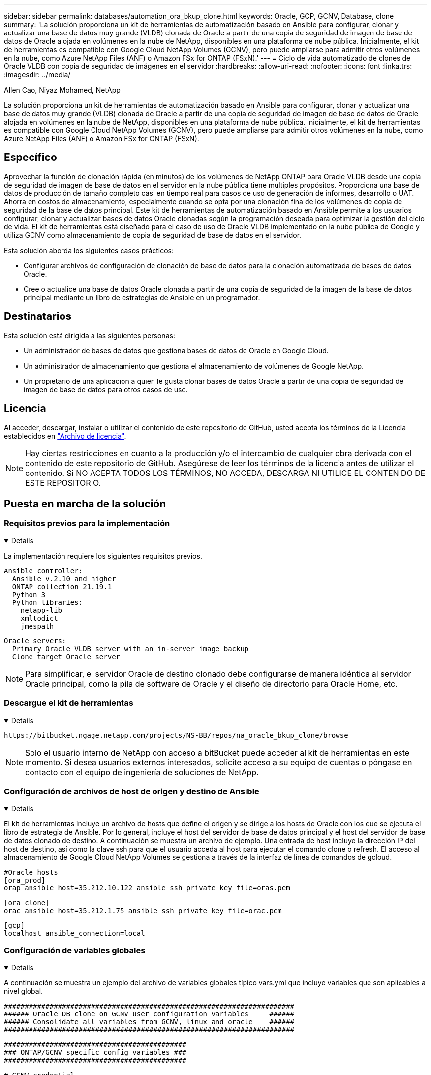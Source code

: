 ---
sidebar: sidebar 
permalink: databases/automation_ora_bkup_clone.html 
keywords: Oracle, GCP, GCNV, Database, clone 
summary: 'La solución proporciona un kit de herramientas de automatización basado en Ansible para configurar, clonar y actualizar una base de datos muy grande (VLDB) clonada de Oracle a partir de una copia de seguridad de imagen de base de datos de Oracle alojada en volúmenes en la nube de NetApp, disponibles en una plataforma de nube pública. Inicialmente, el kit de herramientas es compatible con Google Cloud NetApp Volumes (GCNV), pero puede ampliarse para admitir otros volúmenes en la nube, como Azure NetApp Files (ANF) o Amazon FSx for ONTAP (FSxN).' 
---
= Ciclo de vida automatizado de clones de Oracle VLDB con copia de seguridad de imágenes en el servidor
:hardbreaks:
:allow-uri-read: 
:nofooter: 
:icons: font
:linkattrs: 
:imagesdir: ../media/


Allen Cao, Niyaz Mohamed, NetApp

[role="lead"]
La solución proporciona un kit de herramientas de automatización basado en Ansible para configurar, clonar y actualizar una base de datos muy grande (VLDB) clonada de Oracle a partir de una copia de seguridad de imagen de base de datos de Oracle alojada en volúmenes en la nube de NetApp, disponibles en una plataforma de nube pública. Inicialmente, el kit de herramientas es compatible con Google Cloud NetApp Volumes (GCNV), pero puede ampliarse para admitir otros volúmenes en la nube, como Azure NetApp Files (ANF) o Amazon FSx for ONTAP (FSxN).



== Específico

Aprovechar la función de clonación rápida (en minutos) de los volúmenes de NetApp ONTAP para Oracle VLDB desde una copia de seguridad de imagen de base de datos en el servidor en la nube pública tiene múltiples propósitos. Proporciona una base de datos de producción de tamaño completo casi en tiempo real para casos de uso de generación de informes, desarrollo o UAT. Ahorra en costos de almacenamiento, especialmente cuando se opta por una clonación fina de los volúmenes de copia de seguridad de la base de datos principal. Este kit de herramientas de automatización basado en Ansible permite a los usuarios configurar, clonar y actualizar bases de datos Oracle clonadas según la programación deseada para optimizar la gestión del ciclo de vida. El kit de herramientas está diseñado para el caso de uso de Oracle VLDB implementado en la nube pública de Google y utiliza GCNV como almacenamiento de copia de seguridad de base de datos en el servidor.

Esta solución aborda los siguientes casos prácticos:

* Configurar archivos de configuración de clonación de base de datos para la clonación automatizada de bases de datos Oracle.
* Cree o actualice una base de datos Oracle clonada a partir de una copia de seguridad de la imagen de la base de datos principal mediante un libro de estrategias de Ansible en un programador.




== Destinatarios

Esta solución está dirigida a las siguientes personas:

* Un administrador de bases de datos que gestiona bases de datos de Oracle en Google Cloud.
* Un administrador de almacenamiento que gestiona el almacenamiento de volúmenes de Google NetApp.
* Un propietario de una aplicación a quien le gusta clonar bases de datos Oracle a partir de una copia de seguridad de imagen de base de datos para otros casos de uso.




== Licencia

Al acceder, descargar, instalar o utilizar el contenido de este repositorio de GitHub, usted acepta los términos de la Licencia establecidos en link:https://github.com/NetApp/na_ora_hadr_failover_resync/blob/master/LICENSE.TXT["Archivo de licencia"^].


NOTE: Hay ciertas restricciones en cuanto a la producción y/o el intercambio de cualquier obra derivada con el contenido de este repositorio de GitHub. Asegúrese de leer los términos de la licencia antes de utilizar el contenido. Si NO ACEPTA TODOS LOS TÉRMINOS, NO ACCEDA, DESCARGA NI UTILICE EL CONTENIDO DE ESTE REPOSITORIO.



== Puesta en marcha de la solución



=== Requisitos previos para la implementación

[%collapsible%open]
====
La implementación requiere los siguientes requisitos previos.

....
Ansible controller:
  Ansible v.2.10 and higher
  ONTAP collection 21.19.1
  Python 3
  Python libraries:
    netapp-lib
    xmltodict
    jmespath
....
....
Oracle servers:
  Primary Oracle VLDB server with an in-server image backup
  Clone target Oracle server
....

NOTE: Para simplificar, el servidor Oracle de destino clonado debe configurarse de manera idéntica al servidor Oracle principal, como la pila de software de Oracle y el diseño de directorio para Oracle Home, etc.

====


=== Descargue el kit de herramientas

[%collapsible%open]
====
[source, cli]
----
https://bitbucket.ngage.netapp.com/projects/NS-BB/repos/na_oracle_bkup_clone/browse
----

NOTE: Solo el usuario interno de NetApp con acceso a bitBucket puede acceder al kit de herramientas en este momento. Si desea usuarios externos interesados, solicite acceso a su equipo de cuentas o póngase en contacto con el equipo de ingeniería de soluciones de NetApp.

====


=== Configuración de archivos de host de origen y destino de Ansible

[%collapsible%open]
====
El kit de herramientas incluye un archivo de hosts que define el origen y se dirige a los hosts de Oracle con los que se ejecuta el libro de estrategia de Ansible. Por lo general, incluye el host del servidor de base de datos principal y el host del servidor de base de datos clonado de destino. A continuación se muestra un archivo de ejemplo. Una entrada de host incluye la dirección IP del host de destino, así como la clave ssh para que el usuario acceda al host para ejecutar el comando clone o refresh. El acceso al almacenamiento de Google Cloud NetApp Volumes se gestiona a través de la interfaz de línea de comandos de gcloud.

....
#Oracle hosts
[ora_prod]
orap ansible_host=35.212.10.122 ansible_ssh_private_key_file=oras.pem
....
....
[ora_clone]
orac ansible_host=35.212.1.75 ansible_ssh_private_key_file=orac.pem
....
....
[gcp]
localhost ansible_connection=local
....
====


=== Configuración de variables globales

[%collapsible%open]
====
A continuación se muestra un ejemplo del archivo de variables globales típico vars.yml que incluye variables que son aplicables a nivel global.

....
######################################################################
###### Oracle DB clone on GCNV user configuration variables     ######
###### Consolidate all variables from GCNV, linux and oracle    ######
######################################################################
....
....
############################################
### ONTAP/GCNV specific config variables ###
############################################
....
....
# GCNV credential
key_file: /home/admin/google-cloud-sdk/service_key.json
....
....
# Cloned DB volumes from the primary DB
project_id: cvs-pm-host-1p
location: us-east4
protocol: nfsv3
bkup_mnt: /nfsgcnv
ora_data: '{{ bkup_mnt }}/oracopy'
ora_logs: '{{ bkup_mnt }}/archlog'
data_vols:
  - "{{ groups.ora_prod[0] }}-bkup"
....
....
nfs_lifs:
  - 10.165.128.5
....
 nfs_client: 0.0.0.0/0
....
###########################################
### Linux env specific config variables ###
###########################################
....
....
####################################################
### DB env specific install and config variables ###
####################################################
....
....
# Primary DB configuration
oracle_user: oracle
oracle_base: /u01/app/oracle
oracle_sid: NTAP
oracle_home: '{{ oracle_base }}/product/19.0.0/{{ oracle_sid }}'
adump: '{{ oracle_base }}/admin/{{ oracle_sid }}/adump'
db_id: 1379265854
....
....
# Clond DB configuration
clone_sid: NTAPDEV
sys_pwd: "XXXXXXXX"
....

NOTE: Para una puesta en marcha de automatización más segura, se puede utilizar Ansible vault para cifrar información confidencial como la contraseña, el token de acceso o la clave, etc. La solución no cubre la implementación del almacén de Ansible, pero se documenta perfectamente en la documentación de Ansible. Consulte link:https://docs.ansible.com/ansible/latest/vault_guide/index.html["Protección de datos confidenciales con el vault de Ansible"^]para obtener más información.

====


=== Configuración de variables de host

[%collapsible%open]
====
Las variables de host se definen en el directorio HOST_vars denominado {{ HOST_NAME }}.yml que se aplica sólo al host en particular. Para esta solución, sólo se configura el archivo de parámetros de host de base de datos de clon de destino. Los parámetros de la base de datos principal de Oracle se configuran en el archivo de variables globales. A continuación se muestra un ejemplo del archivo de variables de host orac.yml de base de datos de clon de Oracle de destino que muestra la configuración típica.

 # User configurable Oracle clone host specific parameters
....
# Database SID - clone DB SID
oracle_base: /u01/app/oracle
oracle_user: oracle
clone_sid: NTAPDEV
oracle_home: '{{ oracle_base }}/product/19.0.0/{{ oracle_sid }}'
clone_adump: '{{ oracle_base }}/admin/{{ clone_sid }}/adump'
sga_size: 4096M
....
====


=== Configuración adicional del servidor de Oracle de destino de clonación

[%collapsible%open]
====
El servidor de Oracle de destino de clonación debe tener la misma pila de software de Oracle que el servidor de Oracle de origen instalado y con parches. Idealmente, la variable $ORACLE_HOME debería coincidir con la configuración del servidor Oracle de origen. Si la configuración de ORACLE_HOME de destino es diferente de la configuración principal del servidor Oracle, cree un enlace simbólico para solucionar las diferencias.

Si la base de datos principal está configurada con ASM, el grupo principal de archivos de datos puede pertenecer al grupo ASM y el mismo grupo ASM con el mismo ID de grupo debe agregarse al host clonado para evitar problemas de permisos.

====


=== Ejecución de PlayBook

[%collapsible%open]
====
Hay un total de dos libros de estrategia para ejecutar el ciclo de vida de los clones de la base de datos de Oracle. La clonación o actualización de LA BASE DE DATOS se pueden ejecutar bajo demanda o programarse como un trabajo crontab.

. Instale los requisitos previos de la controladora de Ansible: Solo una vez.
+
[source, cli]
----
ansible-playbook -i hosts ansible_requirements.yml
----
. Cree y actualice la base de datos clonada bajo demanda o regularmente desde crontab con un script de shell para llamar al clon o actualizar la estrategia.
+
[source, cli]
----
ansible-playbook -i hosts oracle_bkup_clone_gcnv.yml -u admin -e @vars/vars.yml
----
+
[source, cli]
----
30 */4 * * * /home/admin/na_oracle_bkup_clone/oracle_bkup_clone_gcnv.sh
----


Para clonar bases de datos adicionales, cree un oracle_bkup_clone_n_gcnv.yml y un oracle_bkup_clone_n_gcnv.sh separados. Configure los hosts de destino de Ansible, global vars.yml y el archivo hostname.yml en el directorio host_vars de forma acorde.


NOTE: La ejecución de toolkit en varias etapas hace una pausa para permitir que una tarea en particular se complete. Por ejemplo, se detiene dos minutos para permitir que se complete el clon de volúmenes de base de datos. En general, el valor por defecto debe ser suficiente, pero el tiempo puede necesitar ajuste para una situación o implementación única.

====


=== Detalles de la ejecución del libro de jugadas

[%collapsible%open]
====
El siguiente archivo de registro captura los detalles de la salida de una ejecución completa del libro de jugadas como referencia.

....

Begin Oracle DB clone or refresh at 2025-0627-083001

PLAY [Check to drop existing clone sid for refresh] ****************************

TASK [Gathering Facts] *********************************************************
ok: [orac]

TASK [Call clone check/drop tasks block] ***************************************

TASK [oracle : Check if DB with clone_sid registered in /etc/oratab] ***********
changed: [orac]

TASK [oracle : Show the check result] ******************************************
ok: [orac] => {
    "msg": {
        "changed": true,
        "cmd": "if grep -q NTAPDEV /etc/oratab; then\n  echo 'YES'\nelse\n  echo 'NO'\nfi\n",
        "delta": "0:00:00.005924",
        "end": "2025-06-27 12:30:05.207068",
        "failed": false,
        "msg": "",
        "rc": 0,
        "start": "2025-06-27 12:30:05.201144",
        "stderr": "",
        "stderr_lines": [],
        "stdout": "YES",
        "stdout_lines": [
            "YES"
        ]
    }
}

TASK [oracle : Copy db drop script to clone host] ******************************
ok: [orac]

TASK [oracle : Drop existing clone if exist] ***********************************
changed: [orac]

TASK [oracle : Remove oratab entry for clone DB] *******************************
changed: [orac]

TASK [oracle : Files to delete in dbs directory] *******************************
ok: [orac]

TASK [oracle : Clean up Oracle files in dbs dir] *******************************
changed: [orac] => (item={'path': '/u01/app/oracle/product/19.0.0/NTAP/dbs/initNTAPDEV.ora', 'mode': '0644', 'isdir': False, 'ischr': False, 'isblk': False, 'isreg': True, 'isfifo': False, 'islnk': False, 'issock': False, 'uid': 54321, 'gid': 54321, 'size': 719, 'inode': 4098517569, 'dev': 46, 'nlink': 1, 'atime': 1751013685.3448362, 'mtime': 1751013685.3398356, 'ctime': 1751013685.34829, 'gr_name': 'oinstall', 'pw_name': 'oracle', 'wusr': True, 'rusr': True, 'xusr': False, 'wgrp': False, 'rgrp': True, 'xgrp': False, 'woth': False, 'roth': True, 'xoth': False, 'isuid': False, 'isgid': False})
changed: [orac] => (item={'path': '/u01/app/oracle/product/19.0.0/NTAP/dbs/hc_NTAP.dat', 'mode': '0660', 'isdir': False, 'ischr': False, 'isblk': False, 'isreg': True, 'isfifo': False, 'islnk': False, 'issock': False, 'uid': 54321, 'gid': 54321, 'size': 1544, 'inode': 4098517516, 'dev': 46, 'nlink': 1, 'atime': 1751013264.035136, 'mtime': 1751013672.821017, 'ctime': 1751013672.821017, 'gr_name': 'oinstall', 'pw_name': 'oracle', 'wusr': True, 'rusr': True, 'xusr': False, 'wgrp': True, 'rgrp': True, 'xgrp': False, 'woth': False, 'roth': False, 'xoth': False, 'isuid': False, 'isgid': False})
changed: [orac] => (item={'path': '/u01/app/oracle/product/19.0.0/NTAP/dbs/lkNTAP', 'mode': '0640', 'isdir': False, 'ischr': False, 'isblk': False, 'isreg': True, 'isfifo': False, 'islnk': False, 'issock': False, 'uid': 54321, 'gid': 54321, 'size': 24, 'inode': 4098517570, 'dev': 46, 'nlink': 1, 'atime': 1751013280.898314, 'mtime': 1751013280.901301, 'ctime': 1751013280.901301, 'gr_name': 'oinstall', 'pw_name': 'oracle', 'wusr': True, 'rusr': True, 'xusr': False, 'wgrp': False, 'rgrp': True, 'xgrp': False, 'woth': False, 'roth': False, 'xoth': False, 'isuid': False, 'isgid': False})
changed: [orac] => (item={'path': '/u01/app/oracle/product/19.0.0/NTAP/dbs/snapcf_NTAP.f', 'mode': '0640', 'isdir': False, 'ischr': False, 'isblk': False, 'isreg': True, 'isfifo': False, 'islnk': False, 'issock': False, 'uid': 54321, 'gid': 54321, 'size': 18726912, 'inode': 4098517640, 'dev': 46, 'nlink': 1, 'atime': 1751013606.020257, 'mtime': 1751013607.487233, 'ctime': 1751013607.487233, 'gr_name': 'oinstall', 'pw_name': 'oracle', 'wusr': True, 'rusr': True, 'xusr': False, 'wgrp': False, 'rgrp': True, 'xgrp': False, 'woth': False, 'roth': False, 'xoth': False, 'isuid': False, 'isgid': False})
changed: [orac] => (item={'path': '/u01/app/oracle/product/19.0.0/NTAP/dbs/lkNTAPDEV', 'mode': '0640', 'isdir': False, 'ischr': False, 'isblk': False, 'isreg': True, 'isfifo': False, 'islnk': False, 'issock': False, 'uid': 54321, 'gid': 54321, 'size': 24, 'inode': 4098517783, 'dev': 46, 'nlink': 1, 'atime': 1751013695.137098, 'mtime': 1751013695.1391, 'ctime': 1751013695.1391, 'gr_name': 'oinstall', 'pw_name': 'oracle', 'wusr': True, 'rusr': True, 'xusr': False, 'wgrp': False, 'rgrp': True, 'xgrp': False, 'woth': False, 'roth': False, 'xoth': False, 'isuid': False, 'isgid': False})
changed: [orac] => (item={'path': '/u01/app/oracle/product/19.0.0/NTAP/dbs/hc_NTAPDEV.dat', 'mode': '0660', 'isdir': False, 'ischr': False, 'isblk': False, 'isreg': True, 'isfifo': False, 'islnk': False, 'issock': False, 'uid': 54321, 'gid': 54321, 'size': 1544, 'inode': 4098517742, 'dev': 46, 'nlink': 1, 'atime': 1751013689.452215, 'mtime': 1751027428.293948, 'ctime': 1751027428.293948, 'gr_name': 'oinstall', 'pw_name': 'oracle', 'wusr': True, 'rusr': True, 'xusr': False, 'wgrp': True, 'rgrp': True, 'xgrp': False, 'woth': False, 'roth': False, 'xoth': False, 'isuid': False, 'isgid': False})

TASK [oracle : Umount NFS file systems on Oracle hosts] ************************
changed: [orac] => (item=/nfsgcnv)

TASK [oracle : Clean up fstab entry for nfs mounts] ****************************
ok: [orac] => (item=['orap-bkup', '10.165.128.5', '/nfsgcnv'])

TASK [oracle : set_fact] *******************************************************
ok: [orac -> localhost] => (item=localhost)

TASK [oracle : debug] **********************************************************
ok: [orac] => {
    "msg": "YES"
}

PLAY [Purge exising clone DB volumes for clone refresh] ************************

TASK [Call gcp volumes purge tasks block] **************************************

TASK [ontap : Login to GCP with service key from cli] **************************
changed: [localhost]

TASK [ontap : Purge existing cloned GCP DB volumes] ****************************
changed: [localhost] => (item=orap-bkup)

TASK [ontap : Pause to allow volume purge to complete] *************************
Pausing for 25 seconds
ok: [localhost]

PLAY [Delete existing snapshot if exist and take a new volume snapshot] ********

TASK [Call gcp volumes snapshot tasks block] ***********************************

TASK [ontap : Login to GCP with service key from cli] **************************
changed: [localhost]

TASK [ontap : List an existing snapshot of all DB volumes in sequence if exist] ***
changed: [localhost] => (item=orap-bkup)

TASK [ontap : set_fact] ********************************************************
ok: [localhost] => (item={'changed': True, 'stdout': "---\ncreateTime: '2025-06-27T08:31:42.595Z'\nname: projects/cvs-pm-host-1p/locations/us-east4/volumes/orap-bkup/snapshots/snapclone-orap-bkup-ntapdev\nstate: READY\nstateDetails: Available for use\nusedBytes: 454656.0", 'stderr': '', 'rc': 0, 'cmd': ['gcloud', 'netapp', 'volumes', 'snapshots', 'list', '--project=cvs-pm-host-1p', '--location=us-east4', '--volume=orap-bkup', '--project=cvs-pm-host-1p', '--location=us-east4', '--volume=orap-bkup'], 'start': '2025-06-27 08:31:14.094576', 'end': '2025-06-27 08:31:16.505816', 'delta': '0:00:02.411240', 'msg': '', 'invocation': {'module_args': {'_raw_params': 'gcloud netapp volumes snapshots list --project=cvs-pm-host-1p --location=us-east4 --volume=orap-bkup --project=cvs-pm-host-1p --location=us-east4 --volume=orap-bkup\n', '_uses_shell': False, 'expand_argument_vars': True, 'stdin_add_newline': True, 'strip_empty_ends': True, 'argv': None, 'chdir': None, 'executable': None, 'creates': None, 'removes': None, 'stdin': None}}, 'stdout_lines': ['---', "createTime: '2025-06-27T08:31:42.595Z'", 'name: projects/cvs-pm-host-1p/locations/us-east4/volumes/orap-bkup/snapshots/snapclone-orap-bkup-ntapdev', 'state: READY', 'stateDetails: Available for use', 'usedBytes: 454656.0'], 'stderr_lines': [], 'failed': False, 'item': 'orap-bkup', 'ansible_loop_var': 'item'})

TASK [ontap : Delete an existing snapshot of all DB volumes in sequence if exist] ***
changed: [localhost] => (item=['orap-bkup', ''])

TASK [ontap : Pause to allow snapshots delete to complete] *********************
Pausing for 25 seconds
ok: [localhost]

TASK [ontap : Take a snapshot of all DB volumes in sequence] *******************
changed: [localhost] => (item=orap-bkup)

TASK [ontap : Pause to allow snapshots to complete] ****************************
Pausing for 25 seconds
ok: [localhost]

PLAY [Create clone DB volumes from snapshot] ***********************************

TASK [ontap : Open a GCP connection via cli] ***********************************
included: /home/admin/na_oracle_bkup_clone/roles/ontap/tasks/gcp_open_conn.yml for localhost

TASK [ontap : Login to GCP with service key from cli] **************************
changed: [localhost]

TASK [ontap : Set facts for DB volumes] ****************************************
included: /home/admin/na_oracle_bkup_clone/roles/ontap/tasks/gcp_vol_setfact.yml for localhost

TASK [ontap : Get DB volumes details to set facts] *****************************
changed: [localhost] => (item=orap-bkup)

TASK [ontap : set_fact] ********************************************************
ok: [localhost] => (item={'changed': True, 'stdout': 'capacityGib: \'1024\'\ncreateTime: \'2025-05-23T15:45:26.897Z\'\nencryptionType: SERVICE_MANAGED\nexportPolicy:\n  rules:\n  - accessType: READ_WRITE\n    allowedClients: 0.0.0.0/0\n    hasRootAccess: \'true\'\n    kerberos5ReadOnly: false\n    kerberos5ReadWrite: false\n    kerberos5iReadOnly: false\n    kerberos5iReadWrite: false\n    kerberos5pReadOnly: false\n    kerberos5pReadWrite: false\n    nfsv3: true\n    nfsv4: false\nlabels:\n  creator: acao\n  database: oracle\n  resource_id: \'12664458934480123852\'\nmountOptions:\n- export: /orap-bkup\n  exportFull: 10.165.128.5:/orap-bkup\n  instructions: |-\n    Setting up your instance\n    Open an SSH client and connect to your instance.\n    Install the nfs client on your instance.\n    On Red Hat Enterprise Linux or SuSE Linux instance:\n    sudo yum install -y nfs-utils\n    On an Ubuntu or Debian instance:\n    sudo apt-get install nfs-common\n\n    Mounting your volume\n    Create a new directory on your instance, such as "/orap-bkup":\n    sudo mkdir /orap-bkup\n    Mount your volume using the example command below:\n    sudo mount -t nfs -o rw,hard,rsize=65536,wsize=65536,vers=3,tcp 10.165.128.5:/orap-bkup /orap-bkup\n    Note. Please use mount options appropriate for your specific workloads when known.\n  ipAddress: 10.165.128.5\n  protocol: NFSV3\nname: projects/cvs-pm-host-1p/locations/us-east4/volumes/orap-bkup\nnetwork: projects/565676753309/global/networks/shared-vpc-prod\nprotocols:\n- NFSV3\nsecurityStyle: UNIX\nserviceLevel: STANDARD\nshareName: orap-bkup\nstate: READY\nstateDetails: Available for use\nstoragePool: ora-bkup\nunixPermissions: \'0770\'\nusedGib: \'916\'', 'stderr': '', 'rc': 0, 'cmd': ['gcloud', 'netapp', 'volumes', 'describe', 'orap-bkup', '--project=cvs-pm-host-1p', '--location=us-east4'], 'start': '2025-06-27 08:32:12.741499', 'end': '2025-06-27 08:32:14.637893', 'delta': '0:00:01.896394', 'msg': '', 'invocation': {'module_args': {'_raw_params': 'gcloud netapp volumes describe orap-bkup   --project=cvs-pm-host-1p  --location=us-east4\n', '_uses_shell': False, 'expand_argument_vars': True, 'stdin_add_newline': True, 'strip_empty_ends': True, 'argv': None, 'chdir': None, 'executable': None, 'creates': None, 'removes': None, 'stdin': None}}, 'stdout_lines': ["capacityGib: '1024'", "createTime: '2025-05-23T15:45:26.897Z'", 'encryptionType: SERVICE_MANAGED', 'exportPolicy:', '  rules:', '  - accessType: READ_WRITE', '    allowedClients: 0.0.0.0/0', "    hasRootAccess: 'true'", '    kerberos5ReadOnly: false', '    kerberos5ReadWrite: false', '    kerberos5iReadOnly: false', '    kerberos5iReadWrite: false', '    kerberos5pReadOnly: false', '    kerberos5pReadWrite: false', '    nfsv3: true', '    nfsv4: false', 'labels:', '  creator: acao', '  database: oracle', "  resource_id: '12664458934480123852'", 'mountOptions:', '- export: /orap-bkup', '  exportFull: 10.165.128.5:/orap-bkup', '  instructions: |-', '    Setting up your instance', '    Open an SSH client and connect to your instance.', '    Install the nfs client on your instance.', '    On Red Hat Enterprise Linux or SuSE Linux instance:', '    sudo yum install -y nfs-utils', '    On an Ubuntu or Debian instance:', '    sudo apt-get install nfs-common', '', '    Mounting your volume', '    Create a new directory on your instance, such as "/orap-bkup":', '    sudo mkdir /orap-bkup', '    Mount your volume using the example command below:', '    sudo mount -t nfs -o rw,hard,rsize=65536,wsize=65536,vers=3,tcp 10.165.128.5:/orap-bkup /orap-bkup', '    Note. Please use mount options appropriate for your specific workloads when known.', '  ipAddress: 10.165.128.5', '  protocol: NFSV3', 'name: projects/cvs-pm-host-1p/locations/us-east4/volumes/orap-bkup', 'network: projects/565676753309/global/networks/shared-vpc-prod', 'protocols:', '- NFSV3', 'securityStyle: UNIX', 'serviceLevel: STANDARD', 'shareName: orap-bkup', 'state: READY', 'stateDetails: Available for use', 'storagePool: ora-bkup', "unixPermissions: '0770'", "usedGib: '916'"], 'stderr_lines': [], 'failed': False, 'item': 'orap-bkup', 'ansible_loop_var': 'item'})

TASK [ontap : debug] ***********************************************************
ok: [localhost] => {
    "msg": [
        "capacityGib: '1024'"
    ]
}

TASK [ontap : set_fact] ********************************************************
ok: [localhost] => (item=capacityGib: '1024')

TASK [ontap : set_fact] ********************************************************
ok: [localhost] => (item={'changed': True, 'stdout': 'capacityGib: \'1024\'\ncreateTime: \'2025-05-23T15:45:26.897Z\'\nencryptionType: SERVICE_MANAGED\nexportPolicy:\n  rules:\n  - accessType: READ_WRITE\n    allowedClients: 0.0.0.0/0\n    hasRootAccess: \'true\'\n    kerberos5ReadOnly: false\n    kerberos5ReadWrite: false\n    kerberos5iReadOnly: false\n    kerberos5iReadWrite: false\n    kerberos5pReadOnly: false\n    kerberos5pReadWrite: false\n    nfsv3: true\n    nfsv4: false\nlabels:\n  creator: acao\n  database: oracle\n  resource_id: \'12664458934480123852\'\nmountOptions:\n- export: /orap-bkup\n  exportFull: 10.165.128.5:/orap-bkup\n  instructions: |-\n    Setting up your instance\n    Open an SSH client and connect to your instance.\n    Install the nfs client on your instance.\n    On Red Hat Enterprise Linux or SuSE Linux instance:\n    sudo yum install -y nfs-utils\n    On an Ubuntu or Debian instance:\n    sudo apt-get install nfs-common\n\n    Mounting your volume\n    Create a new directory on your instance, such as "/orap-bkup":\n    sudo mkdir /orap-bkup\n    Mount your volume using the example command below:\n    sudo mount -t nfs -o rw,hard,rsize=65536,wsize=65536,vers=3,tcp 10.165.128.5:/orap-bkup /orap-bkup\n    Note. Please use mount options appropriate for your specific workloads when known.\n  ipAddress: 10.165.128.5\n  protocol: NFSV3\nname: projects/cvs-pm-host-1p/locations/us-east4/volumes/orap-bkup\nnetwork: projects/565676753309/global/networks/shared-vpc-prod\nprotocols:\n- NFSV3\nsecurityStyle: UNIX\nserviceLevel: STANDARD\nshareName: orap-bkup\nstate: READY\nstateDetails: Available for use\nstoragePool: ora-bkup\nunixPermissions: \'0770\'\nusedGib: \'916\'', 'stderr': '', 'rc': 0, 'cmd': ['gcloud', 'netapp', 'volumes', 'describe', 'orap-bkup', '--project=cvs-pm-host-1p', '--location=us-east4'], 'start': '2025-06-27 08:32:12.741499', 'end': '2025-06-27 08:32:14.637893', 'delta': '0:00:01.896394', 'msg': '', 'invocation': {'module_args': {'_raw_params': 'gcloud netapp volumes describe orap-bkup   --project=cvs-pm-host-1p  --location=us-east4\n', '_uses_shell': False, 'expand_argument_vars': True, 'stdin_add_newline': True, 'strip_empty_ends': True, 'argv': None, 'chdir': None, 'executable': None, 'creates': None, 'removes': None, 'stdin': None}}, 'stdout_lines': ["capacityGib: '1024'", "createTime: '2025-05-23T15:45:26.897Z'", 'encryptionType: SERVICE_MANAGED', 'exportPolicy:', '  rules:', '  - accessType: READ_WRITE', '    allowedClients: 0.0.0.0/0', "    hasRootAccess: 'true'", '    kerberos5ReadOnly: false', '    kerberos5ReadWrite: false', '    kerberos5iReadOnly: false', '    kerberos5iReadWrite: false', '    kerberos5pReadOnly: false', '    kerberos5pReadWrite: false', '    nfsv3: true', '    nfsv4: false', 'labels:', '  creator: acao', '  database: oracle', "  resource_id: '12664458934480123852'", 'mountOptions:', '- export: /orap-bkup', '  exportFull: 10.165.128.5:/orap-bkup', '  instructions: |-', '    Setting up your instance', '    Open an SSH client and connect to your instance.', '    Install the nfs client on your instance.', '    On Red Hat Enterprise Linux or SuSE Linux instance:', '    sudo yum install -y nfs-utils', '    On an Ubuntu or Debian instance:', '    sudo apt-get install nfs-common', '', '    Mounting your volume', '    Create a new directory on your instance, such as "/orap-bkup":', '    sudo mkdir /orap-bkup', '    Mount your volume using the example command below:', '    sudo mount -t nfs -o rw,hard,rsize=65536,wsize=65536,vers=3,tcp 10.165.128.5:/orap-bkup /orap-bkup', '    Note. Please use mount options appropriate for your specific workloads when known.', '  ipAddress: 10.165.128.5', '  protocol: NFSV3', 'name: projects/cvs-pm-host-1p/locations/us-east4/volumes/orap-bkup', 'network: projects/565676753309/global/networks/shared-vpc-prod', 'protocols:', '- NFSV3', 'securityStyle: UNIX', 'serviceLevel: STANDARD', 'shareName: orap-bkup', 'state: READY', 'stateDetails: Available for use', 'storagePool: ora-bkup', "unixPermissions: '0770'", "usedGib: '916'"], 'stderr_lines': [], 'failed': False, 'item': 'orap-bkup', 'ansible_loop_var': 'item'})

TASK [ontap : set_fact] ********************************************************
ok: [localhost] => (item=storagePool: ora-bkup)

TASK [ontap : set_fact] ********************************************************
ok: [localhost] => (item={'changed': True, 'stdout': 'capacityGib: \'1024\'\ncreateTime: \'2025-05-23T15:45:26.897Z\'\nencryptionType: SERVICE_MANAGED\nexportPolicy:\n  rules:\n  - accessType: READ_WRITE\n    allowedClients: 0.0.0.0/0\n    hasRootAccess: \'true\'\n    kerberos5ReadOnly: false\n    kerberos5ReadWrite: false\n    kerberos5iReadOnly: false\n    kerberos5iReadWrite: false\n    kerberos5pReadOnly: false\n    kerberos5pReadWrite: false\n    nfsv3: true\n    nfsv4: false\nlabels:\n  creator: acao\n  database: oracle\n  resource_id: \'12664458934480123852\'\nmountOptions:\n- export: /orap-bkup\n  exportFull: 10.165.128.5:/orap-bkup\n  instructions: |-\n    Setting up your instance\n    Open an SSH client and connect to your instance.\n    Install the nfs client on your instance.\n    On Red Hat Enterprise Linux or SuSE Linux instance:\n    sudo yum install -y nfs-utils\n    On an Ubuntu or Debian instance:\n    sudo apt-get install nfs-common\n\n    Mounting your volume\n    Create a new directory on your instance, such as "/orap-bkup":\n    sudo mkdir /orap-bkup\n    Mount your volume using the example command below:\n    sudo mount -t nfs -o rw,hard,rsize=65536,wsize=65536,vers=3,tcp 10.165.128.5:/orap-bkup /orap-bkup\n    Note. Please use mount options appropriate for your specific workloads when known.\n  ipAddress: 10.165.128.5\n  protocol: NFSV3\nname: projects/cvs-pm-host-1p/locations/us-east4/volumes/orap-bkup\nnetwork: projects/565676753309/global/networks/shared-vpc-prod\nprotocols:\n- NFSV3\nsecurityStyle: UNIX\nserviceLevel: STANDARD\nshareName: orap-bkup\nstate: READY\nstateDetails: Available for use\nstoragePool: ora-bkup\nunixPermissions: \'0770\'\nusedGib: \'916\'', 'stderr': '', 'rc': 0, 'cmd': ['gcloud', 'netapp', 'volumes', 'describe', 'orap-bkup', '--project=cvs-pm-host-1p', '--location=us-east4'], 'start': '2025-06-27 08:32:12.741499', 'end': '2025-06-27 08:32:14.637893', 'delta': '0:00:01.896394', 'msg': '', 'invocation': {'module_args': {'_raw_params': 'gcloud netapp volumes describe orap-bkup   --project=cvs-pm-host-1p  --location=us-east4\n', '_uses_shell': False, 'expand_argument_vars': True, 'stdin_add_newline': True, 'strip_empty_ends': True, 'argv': None, 'chdir': None, 'executable': None, 'creates': None, 'removes': None, 'stdin': None}}, 'stdout_lines': ["capacityGib: '1024'", "createTime: '2025-05-23T15:45:26.897Z'", 'encryptionType: SERVICE_MANAGED', 'exportPolicy:', '  rules:', '  - accessType: READ_WRITE', '    allowedClients: 0.0.0.0/0', "    hasRootAccess: 'true'", '    kerberos5ReadOnly: false', '    kerberos5ReadWrite: false', '    kerberos5iReadOnly: false', '    kerberos5iReadWrite: false', '    kerberos5pReadOnly: false', '    kerberos5pReadWrite: false', '    nfsv3: true', '    nfsv4: false', 'labels:', '  creator: acao', '  database: oracle', "  resource_id: '12664458934480123852'", 'mountOptions:', '- export: /orap-bkup', '  exportFull: 10.165.128.5:/orap-bkup', '  instructions: |-', '    Setting up your instance', '    Open an SSH client and connect to your instance.', '    Install the nfs client on your instance.', '    On Red Hat Enterprise Linux or SuSE Linux instance:', '    sudo yum install -y nfs-utils', '    On an Ubuntu or Debian instance:', '    sudo apt-get install nfs-common', '', '    Mounting your volume', '    Create a new directory on your instance, such as "/orap-bkup":', '    sudo mkdir /orap-bkup', '    Mount your volume using the example command below:', '    sudo mount -t nfs -o rw,hard,rsize=65536,wsize=65536,vers=3,tcp 10.165.128.5:/orap-bkup /orap-bkup', '    Note. Please use mount options appropriate for your specific workloads when known.', '  ipAddress: 10.165.128.5', '  protocol: NFSV3', 'name: projects/cvs-pm-host-1p/locations/us-east4/volumes/orap-bkup', 'network: projects/565676753309/global/networks/shared-vpc-prod', 'protocols:', '- NFSV3', 'securityStyle: UNIX', 'serviceLevel: STANDARD', 'shareName: orap-bkup', 'state: READY', 'stateDetails: Available for use', 'storagePool: ora-bkup', "unixPermissions: '0770'", "usedGib: '916'"], 'stderr_lines': [], 'failed': False, 'item': 'orap-bkup', 'ansible_loop_var': 'item'})

TASK [ontap : set_fact] ********************************************************
ok: [localhost] => (item=shareName: orap-bkup)

TASK [ontap : Clone DB volumes from snapshots] *********************************
included: /home/admin/na_oracle_bkup_clone/roles/ontap/tasks/gcp_vol_snapclone.yml for localhost

TASK [ontap : Clone DB volumes in sequence] ************************************
changed: [localhost] => (item=['orap-bkup', 'ora-bkup', "'1024'", 'orap-bkup'])

TASK [ontap : Pause to allow snapshots volumes clone to complete] **************
Pausing for 120 seconds
ok: [localhost]

PLAY [Clone Oracle DB at clone host from backup copy on gcnv] ******************

TASK [Gathering Facts] *********************************************************
ok: [orac]

TASK [oracle : Mount cloned DB volumes on clone host] **************************
included: /home/admin/na_oracle_bkup_clone/roles/oracle/tasks/ora_vol_mount.yml for orac

TASK [oracle : Create mount points for NFS file systems] ***********************
changed: [orac]

TASK [oracle : Mount NFS file systems on Oracle hosts] *************************
changed: [orac] => (item=['orap-bkup', '10.165.128.5'])

TASK [oracle : Convert clone DB vol and recover DB] ****************************
included: /home/admin/na_oracle_bkup_clone/roles/oracle/tasks/ora_clone_convert.yml for orac

TASK [oracle : Create primary DB adump dir on clone host] **********************
ok: [orac]

TASK [oracle : Create a starter DB init file on clone host] ********************
ok: [orac]

TASK [oracle : Copy conversion script to clone host] ***************************
ok: [orac]

TASK [oracle : Switch DB to backup copy] ***************************************
changed: [orac]

TASK [oracle : Print convert output] *******************************************
ok: [orac] => {
    "msg": {
        "changed": true,
        "cmd": "export ORACLE_SID=NTAP;export ORACLE_HOME=/u01/app/oracle/product/19.0.0/NTAP;export PATH=$ORACLE_HOME/bin:$PATH\nrman target / nocatalog @/tmp/ora_clone_convert.cmd\n",
        "delta": "0:00:33.967761",
        "end": "2025-06-27 12:34:58.298231",
        "failed": false,
        "msg": "",
        "rc": 0,
        "start": "2025-06-27 12:34:24.330470",
        "stderr": "",
        "stderr_lines": [],
        "stdout": "\nRecovery Manager: Release 19.0.0.0.0 - Production on Fri Jun 27 12:34:24 2025\nVersion 19.18.0.0.0\n\nCopyright (c) 1982, 2019, Oracle and/or its affiliates.  All rights reserved.\n\nconnected to target database (not started)\n\nRMAN> startup nomount pfile='/home/oracle/initNTAP.ora';\n2> set dbid = 1379265854;\n3> restore controlfile from autobackup;\n4> restore spfile to pfile '$ORACLE_HOME/dbs/initNTAPDEV.ora' from autobackup;\n5> alter database mount;\n6> switch database to copy;\n7> exit;\nOracle instance started\n\nTotal System Global Area    4294963936 bytes\n\nFixed Size                     9171680 bytes\nVariable Size                805306368 bytes\nDatabase Buffers            3472883712 bytes\nRedo Buffers                   7602176 bytes\n\nexecuting command: SET DBID\n\nStarting restore at 27-JUN-25\nallocated channel: ORA_DISK_1\nchannel ORA_DISK_1: SID=9 device type=DISK\n\nrecovery area destination: /nfsgcnv/archlog/\ndatabase name (or database unique name) used for search: NTAP\nchannel ORA_DISK_1: AUTOBACKUP /nfsgcnv/archlog/NTAP/autobackup/2025_06_25/o1_mf_s_1204733866_n5r89f5f_.bkp found in the recovery area\nchannel ORA_DISK_1: looking for AUTOBACKUP on day: 20250627\nchannel ORA_DISK_1: looking for AUTOBACKUP on day: 20250626\nchannel ORA_DISK_1: looking for AUTOBACKUP on day: 20250625\nchannel ORA_DISK_1: restoring control file from AUTOBACKUP /nfsgcnv/archlog/NTAP/autobackup/2025_06_25/o1_mf_s_1204733866_n5r89f5f_.bkp\nchannel ORA_DISK_1: control file restore from AUTOBACKUP complete\noutput file name=/nfsgcnv/oracopy/NTAPDEV.ctl\nFinished restore at 27-JUN-25\n\nStarting restore at 27-JUN-25\nusing channel ORA_DISK_1\n\nrecovery area destination: /nfsgcnv/archlog/\ndatabase name (or database unique name) used for search: NTAP\nchannel ORA_DISK_1: AUTOBACKUP /nfsgcnv/archlog/NTAP/autobackup/2025_06_25/o1_mf_s_1204733866_n5r89f5f_.bkp found in the recovery area\nchannel ORA_DISK_1: looking for AUTOBACKUP on day: 20250627\nchannel ORA_DISK_1: looking for AUTOBACKUP on day: 20250626\nchannel ORA_DISK_1: looking for AUTOBACKUP on day: 20250625\nchannel ORA_DISK_1: restoring spfile from AUTOBACKUP /nfsgcnv/archlog/NTAP/autobackup/2025_06_25/o1_mf_s_1204733866_n5r89f5f_.bkp\nchannel ORA_DISK_1: SPFILE restore from AUTOBACKUP complete\nFinished restore at 27-JUN-25\n\nreleased channel: ORA_DISK_1\nStatement processed\n\nStarting implicit crosscheck backup at 27-JUN-25\nallocated channel: ORA_DISK_1\nchannel ORA_DISK_1: SID=9 device type=DISK\nCrosschecked 33 objects\nFinished implicit crosscheck backup at 27-JUN-25\n\nStarting implicit crosscheck copy at 27-JUN-25\nusing channel ORA_DISK_1\nCrosschecked 49 objects\nFinished implicit crosscheck copy at 27-JUN-25\n\nsearching for all files in the recovery area\ncataloging files...\ncataloging done\n\nList of Cataloged Files\n=======================\nFile Name: /nfsgcnv/archlog/NTAP/archivelog/2025_06_26/o1_mf_1_25_n5snz5ps_.arc\nFile Name: /nfsgcnv/archlog/NTAP/archivelog/2025_06_26/o1_mf_1_26_n5vkb3qh_.arc\nFile Name: /nfsgcnv/archlog/NTAP/autobackup/2025_06_25/o1_mf_s_1204733866_n5r89f5f_.bkp\n\ndatafile 1 switched to datafile copy \"/nfsgcnv/oracopy/data_D-NTAP_I-1379265854_TS-SYSTEM_FNO-1_dt3rn522\"\ndatafile 3 switched to datafile copy \"/nfsgcnv/oracopy/data_D-NTAP_I-1379265854_TS-SYSAUX_FNO-3_ds3rn4rh\"\ndatafile 4 switched to datafile copy \"/nfsgcnv/oracopy/data_D-NTAP_I-1379265854_TS-UNDOTBS1_FNO-4_du3rn52l\"\ndatafile 5 switched to datafile copy \"/nfsgcnv/oracopy/data_D-NTAP_I-1379265854_TS-SYSTEM_FNO-5_e63rn5fh\"\ndatafile 6 switched to datafile copy \"/nfsgcnv/oracopy/data_D-NTAP_I-1379265854_TS-SYSAUX_FNO-6_e23rn5am\"\ndatafile 7 switched to datafile copy \"/nfsgcnv/oracopy/data_D-NTAP_I-1379265854_TS-USERS_FNO-7_eb3rn5ju\"\ndatafile 8 switched to datafile copy \"/nfsgcnv/oracopy/data_D-NTAP_I-1379265854_TS-UNDOTBS1_FNO-8_e83rn5id\"\ndatafile 9 switched to datafile copy \"/nfsgcnv/oracopy/data_D-NTAP_I-1379265854_TS-SYSTEM_FNO-9_e33rn5c4\"\ndatafile 10 switched to datafile copy \"/nfsgcnv/oracopy/data_D-NTAP_I-1379265854_TS-SYSAUX_FNO-10_dv3rn569\"\ndatafile 11 switched to datafile copy \"/nfsgcnv/oracopy/data_D-NTAP_I-1379265854_TS-UNDOTBS1_FNO-11_e73rn5gu\"\ndatafile 12 switched to datafile copy \"/nfsgcnv/oracopy/data_D-NTAP_I-1379265854_TS-USERS_FNO-12_ec3rn5k1\"\ndatafile 13 switched to datafile copy \"/nfsgcnv/oracopy/data_D-NTAP_I-1379265854_TS-SYSTEM_FNO-13_e43rn5d1\"\ndatafile 14 switched to datafile copy \"/nfsgcnv/oracopy/data_D-NTAP_I-1379265854_TS-SYSAUX_FNO-14_e03rn57p\"\ndatafile 15 switched to datafile copy \"/nfsgcnv/oracopy/data_D-NTAP_I-1379265854_TS-UNDOTBS1_FNO-15_e93rn5if\"\ndatafile 16 switched to datafile copy \"/nfsgcnv/oracopy/data_D-NTAP_I-1379265854_TS-USERS_FNO-16_ed3rn5k2\"\ndatafile 17 switched to datafile copy \"/nfsgcnv/oracopy/data_D-NTAP_I-1379265854_TS-SYSTEM_FNO-17_e53rn5e4\"\ndatafile 18 switched to datafile copy \"/nfsgcnv/oracopy/data_D-NTAP_I-1379265854_TS-SYSAUX_FNO-18_e13rn598\"\ndatafile 19 switched to datafile copy \"/nfsgcnv/oracopy/data_D-NTAP_I-1379265854_TS-UNDOTBS1_FNO-19_ea3rn5js\"\ndatafile 20 switched to datafile copy \"/nfsgcnv/oracopy/data_D-NTAP_I-1379265854_TS-USERS_FNO-20_ee3rn5k4\"\ndatafile 21 switched to datafile copy \"/nfsgcnv/oracopy/data_D-NTAP_I-1379265854_TS-SOE1_FNO-21_ct3rm3ae\"\ndatafile 22 switched to datafile copy \"/nfsgcnv/oracopy/data_D-NTAP_I-1379265854_TS-SOE1_FNO-22_cu3rm3ae\"\ndatafile 23 switched to datafile copy \"/nfsgcnv/oracopy/data_D-NTAP_I-1379265854_TS-SOE2_FNO-23_d83rmcpr\"\ndatafile 24 switched to datafile copy \"/nfsgcnv/oracopy/data_D-NTAP_I-1379265854_TS-SOE3_FNO-24_di3rmr29\"\ndatafile 25 switched to datafile copy \"/nfsgcnv/oracopy/data_D-NTAP_I-1379265854_TS-SOE1_FNO-25_cv3rm3ae\"\ndatafile 26 switched to datafile copy \"/nfsgcnv/oracopy/data_D-NTAP_I-1379265854_TS-SOE2_FNO-26_d93rmcrt\"\ndatafile 27 switched to datafile copy \"/nfsgcnv/oracopy/data_D-NTAP_I-1379265854_TS-SOE3_FNO-27_dj3rmr5k\"\ndatafile 28 switched to datafile copy \"/nfsgcnv/oracopy/data_D-NTAP_I-1379265854_TS-SOE1_FNO-28_d03rm3ae\"\ndatafile 29 switched to datafile copy \"/nfsgcnv/oracopy/data_D-NTAP_I-1379265854_TS-SOE2_FNO-29_da3rmhi5\"\ndatafile 30 switched to datafile copy \"/nfsgcnv/oracopy/data_D-NTAP_I-1379265854_TS-SOE2_FNO-30_db3rmhid\"\ndatafile 31 switched to datafile copy \"/nfsgcnv/oracopy/data_D-NTAP_I-1379265854_TS-SOE3_FNO-31_dk3rmr5l\"\ndatafile 32 switched to datafile copy \"/nfsgcnv/oracopy/data_D-NTAP_I-1379265854_TS-SOE1_FNO-32_d23rm81j\"\ndatafile 33 switched to datafile copy \"/nfsgcnv/oracopy/data_D-NTAP_I-1379265854_TS-SOE1_FNO-33_d33rm82n\"\ndatafile 34 switched to datafile copy \"/nfsgcnv/oracopy/data_D-NTAP_I-1379265854_TS-SOE2_FNO-34_dc3rmhlo\"\ndatafile 35 switched to datafile copy \"/nfsgcnv/oracopy/data_D-NTAP_I-1379265854_TS-SOE3_FNO-35_dl3rmrd2\"\ndatafile 36 switched to datafile copy \"/nfsgcnv/oracopy/data_D-NTAP_I-1379265854_TS-SOE1_FNO-36_d43rm838\"\ndatafile 37 switched to datafile copy \"/nfsgcnv/oracopy/data_D-NTAP_I-1379265854_TS-SOE2_FNO-37_dd3rmhtd\"\ndatafile 38 switched to datafile copy \"/nfsgcnv/oracopy/data_D-NTAP_I-1379265854_TS-SOE3_FNO-38_dm3rmvu9\"\ndatafile 39 switched to datafile copy \"/nfsgcnv/oracopy/data_D-NTAP_I-1379265854_TS-SOE2_FNO-39_de3rmmah\"\ndatafile 40 switched to datafile copy \"/nfsgcnv/oracopy/data_D-NTAP_I-1379265854_TS-SOE3_FNO-40_dn3rmvua\"\ndatafile 41 switched to datafile copy \"/nfsgcnv/oracopy/data_D-NTAP_I-1379265854_TS-SOE1_FNO-41_d53rm850\"\ndatafile 42 switched to datafile copy \"/nfsgcnv/oracopy/data_D-NTAP_I-1379265854_TS-SOE2_FNO-42_df3rmmdh\"\ndatafile 43 switched to datafile copy \"/nfsgcnv/oracopy/data_D-NTAP_I-1379265854_TS-SOE3_FNO-43_do3rn01j\"\ndatafile 44 switched to datafile copy \"/nfsgcnv/oracopy/data_D-NTAP_I-1379265854_TS-SOE1_FNO-44_d63rmco2\"\ndatafile 45 switched to datafile copy \"/nfsgcnv/oracopy/data_D-NTAP_I-1379265854_TS-SOE3_FNO-45_dp3rn09s\"\ndatafile 46 switched to datafile copy \"/nfsgcnv/oracopy/data_D-NTAP_I-1379265854_TS-SOE1_FNO-46_d73rmcpr\"\ndatafile 47 switched to datafile copy \"/nfsgcnv/oracopy/data_D-NTAP_I-1379265854_TS-SOE2_FNO-47_dg3rmmdo\"\ndatafile 48 switched to datafile copy \"/nfsgcnv/oracopy/data_D-NTAP_I-1379265854_TS-SOE2_FNO-48_dh3rmml5\"\ndatafile 49 switched to datafile copy \"/nfsgcnv/oracopy/data_D-NTAP_I-1379265854_TS-SOE3_FNO-49_dq3rn4mn\"\ndatafile 50 switched to datafile copy \"/nfsgcnv/oracopy/data_D-NTAP_I-1379265854_TS-SOE3_FNO-50_dr3rn4pe\"\n\nRecovery Manager complete.",
        "stdout_lines": [
            "",
            "Recovery Manager: Release 19.0.0.0.0 - Production on Fri Jun 27 12:34:24 2025",
            "Version 19.18.0.0.0",
            "",
            "Copyright (c) 1982, 2019, Oracle and/or its affiliates.  All rights reserved.",
            "",
            "connected to target database (not started)",
            "",
            "RMAN> startup nomount pfile='/home/oracle/initNTAP.ora';",
            "2> set dbid = 1379265854;",
            "3> restore controlfile from autobackup;",
            "4> restore spfile to pfile '$ORACLE_HOME/dbs/initNTAPDEV.ora' from autobackup;",
            "5> alter database mount;",
            "6> switch database to copy;",
            "7> exit;",
            "Oracle instance started",
            "",
            "Total System Global Area    4294963936 bytes",
            "",
            "Fixed Size                     9171680 bytes",
            "Variable Size                805306368 bytes",
            "Database Buffers            3472883712 bytes",
            "Redo Buffers                   7602176 bytes",
            "",
            "executing command: SET DBID",
            "",
            "Starting restore at 27-JUN-25",
            "allocated channel: ORA_DISK_1",
            "channel ORA_DISK_1: SID=9 device type=DISK",
            "",
            "recovery area destination: /nfsgcnv/archlog/",
            "database name (or database unique name) used for search: NTAP",
            "channel ORA_DISK_1: AUTOBACKUP /nfsgcnv/archlog/NTAP/autobackup/2025_06_25/o1_mf_s_1204733866_n5r89f5f_.bkp found in the recovery area",
            "channel ORA_DISK_1: looking for AUTOBACKUP on day: 20250627",
            "channel ORA_DISK_1: looking for AUTOBACKUP on day: 20250626",
            "channel ORA_DISK_1: looking for AUTOBACKUP on day: 20250625",
            "channel ORA_DISK_1: restoring control file from AUTOBACKUP /nfsgcnv/archlog/NTAP/autobackup/2025_06_25/o1_mf_s_1204733866_n5r89f5f_.bkp",
            "channel ORA_DISK_1: control file restore from AUTOBACKUP complete",
            "output file name=/nfsgcnv/oracopy/NTAPDEV.ctl",
            "Finished restore at 27-JUN-25",
            "",
            "Starting restore at 27-JUN-25",
            "using channel ORA_DISK_1",
            "",
            "recovery area destination: /nfsgcnv/archlog/",
            "database name (or database unique name) used for search: NTAP",
            "channel ORA_DISK_1: AUTOBACKUP /nfsgcnv/archlog/NTAP/autobackup/2025_06_25/o1_mf_s_1204733866_n5r89f5f_.bkp found in the recovery area",
            "channel ORA_DISK_1: looking for AUTOBACKUP on day: 20250627",
            "channel ORA_DISK_1: looking for AUTOBACKUP on day: 20250626",
            "channel ORA_DISK_1: looking for AUTOBACKUP on day: 20250625",
            "channel ORA_DISK_1: restoring spfile from AUTOBACKUP /nfsgcnv/archlog/NTAP/autobackup/2025_06_25/o1_mf_s_1204733866_n5r89f5f_.bkp",
            "channel ORA_DISK_1: SPFILE restore from AUTOBACKUP complete",
            "Finished restore at 27-JUN-25",
            "",
            "released channel: ORA_DISK_1",
            "Statement processed",
            "",
            "Starting implicit crosscheck backup at 27-JUN-25",
            "allocated channel: ORA_DISK_1",
            "channel ORA_DISK_1: SID=9 device type=DISK",
            "Crosschecked 33 objects",
            "Finished implicit crosscheck backup at 27-JUN-25",
            "",
            "Starting implicit crosscheck copy at 27-JUN-25",
            "using channel ORA_DISK_1",
            "Crosschecked 49 objects",
            "Finished implicit crosscheck copy at 27-JUN-25",
            "",
            "searching for all files in the recovery area",
            "cataloging files...",
            "cataloging done",
            "",
            "List of Cataloged Files",
            "=======================",
            "File Name: /nfsgcnv/archlog/NTAP/archivelog/2025_06_26/o1_mf_1_25_n5snz5ps_.arc",
            "File Name: /nfsgcnv/archlog/NTAP/archivelog/2025_06_26/o1_mf_1_26_n5vkb3qh_.arc",
            "File Name: /nfsgcnv/archlog/NTAP/autobackup/2025_06_25/o1_mf_s_1204733866_n5r89f5f_.bkp",
            "",
            "datafile 1 switched to datafile copy \"/nfsgcnv/oracopy/data_D-NTAP_I-1379265854_TS-SYSTEM_FNO-1_dt3rn522\"",
            "datafile 3 switched to datafile copy \"/nfsgcnv/oracopy/data_D-NTAP_I-1379265854_TS-SYSAUX_FNO-3_ds3rn4rh\"",
            "datafile 4 switched to datafile copy \"/nfsgcnv/oracopy/data_D-NTAP_I-1379265854_TS-UNDOTBS1_FNO-4_du3rn52l\"",
            "datafile 5 switched to datafile copy \"/nfsgcnv/oracopy/data_D-NTAP_I-1379265854_TS-SYSTEM_FNO-5_e63rn5fh\"",
            "datafile 6 switched to datafile copy \"/nfsgcnv/oracopy/data_D-NTAP_I-1379265854_TS-SYSAUX_FNO-6_e23rn5am\"",
            "datafile 7 switched to datafile copy \"/nfsgcnv/oracopy/data_D-NTAP_I-1379265854_TS-USERS_FNO-7_eb3rn5ju\"",
            "datafile 8 switched to datafile copy \"/nfsgcnv/oracopy/data_D-NTAP_I-1379265854_TS-UNDOTBS1_FNO-8_e83rn5id\"",
            "datafile 9 switched to datafile copy \"/nfsgcnv/oracopy/data_D-NTAP_I-1379265854_TS-SYSTEM_FNO-9_e33rn5c4\"",
            "datafile 10 switched to datafile copy \"/nfsgcnv/oracopy/data_D-NTAP_I-1379265854_TS-SYSAUX_FNO-10_dv3rn569\"",
            "datafile 11 switched to datafile copy \"/nfsgcnv/oracopy/data_D-NTAP_I-1379265854_TS-UNDOTBS1_FNO-11_e73rn5gu\"",
            "datafile 12 switched to datafile copy \"/nfsgcnv/oracopy/data_D-NTAP_I-1379265854_TS-USERS_FNO-12_ec3rn5k1\"",
            "datafile 13 switched to datafile copy \"/nfsgcnv/oracopy/data_D-NTAP_I-1379265854_TS-SYSTEM_FNO-13_e43rn5d1\"",
            "datafile 14 switched to datafile copy \"/nfsgcnv/oracopy/data_D-NTAP_I-1379265854_TS-SYSAUX_FNO-14_e03rn57p\"",
            "datafile 15 switched to datafile copy \"/nfsgcnv/oracopy/data_D-NTAP_I-1379265854_TS-UNDOTBS1_FNO-15_e93rn5if\"",
            "datafile 16 switched to datafile copy \"/nfsgcnv/oracopy/data_D-NTAP_I-1379265854_TS-USERS_FNO-16_ed3rn5k2\"",
            "datafile 17 switched to datafile copy \"/nfsgcnv/oracopy/data_D-NTAP_I-1379265854_TS-SYSTEM_FNO-17_e53rn5e4\"",
            "datafile 18 switched to datafile copy \"/nfsgcnv/oracopy/data_D-NTAP_I-1379265854_TS-SYSAUX_FNO-18_e13rn598\"",
            "datafile 19 switched to datafile copy \"/nfsgcnv/oracopy/data_D-NTAP_I-1379265854_TS-UNDOTBS1_FNO-19_ea3rn5js\"",
            "datafile 20 switched to datafile copy \"/nfsgcnv/oracopy/data_D-NTAP_I-1379265854_TS-USERS_FNO-20_ee3rn5k4\"",
            "datafile 21 switched to datafile copy \"/nfsgcnv/oracopy/data_D-NTAP_I-1379265854_TS-SOE1_FNO-21_ct3rm3ae\"",
            "datafile 22 switched to datafile copy \"/nfsgcnv/oracopy/data_D-NTAP_I-1379265854_TS-SOE1_FNO-22_cu3rm3ae\"",
            "datafile 23 switched to datafile copy \"/nfsgcnv/oracopy/data_D-NTAP_I-1379265854_TS-SOE2_FNO-23_d83rmcpr\"",
            "datafile 24 switched to datafile copy \"/nfsgcnv/oracopy/data_D-NTAP_I-1379265854_TS-SOE3_FNO-24_di3rmr29\"",
            "datafile 25 switched to datafile copy \"/nfsgcnv/oracopy/data_D-NTAP_I-1379265854_TS-SOE1_FNO-25_cv3rm3ae\"",
            "datafile 26 switched to datafile copy \"/nfsgcnv/oracopy/data_D-NTAP_I-1379265854_TS-SOE2_FNO-26_d93rmcrt\"",
            "datafile 27 switched to datafile copy \"/nfsgcnv/oracopy/data_D-NTAP_I-1379265854_TS-SOE3_FNO-27_dj3rmr5k\"",
            "datafile 28 switched to datafile copy \"/nfsgcnv/oracopy/data_D-NTAP_I-1379265854_TS-SOE1_FNO-28_d03rm3ae\"",
            "datafile 29 switched to datafile copy \"/nfsgcnv/oracopy/data_D-NTAP_I-1379265854_TS-SOE2_FNO-29_da3rmhi5\"",
            "datafile 30 switched to datafile copy \"/nfsgcnv/oracopy/data_D-NTAP_I-1379265854_TS-SOE2_FNO-30_db3rmhid\"",
            "datafile 31 switched to datafile copy \"/nfsgcnv/oracopy/data_D-NTAP_I-1379265854_TS-SOE3_FNO-31_dk3rmr5l\"",
            "datafile 32 switched to datafile copy \"/nfsgcnv/oracopy/data_D-NTAP_I-1379265854_TS-SOE1_FNO-32_d23rm81j\"",
            "datafile 33 switched to datafile copy \"/nfsgcnv/oracopy/data_D-NTAP_I-1379265854_TS-SOE1_FNO-33_d33rm82n\"",
            "datafile 34 switched to datafile copy \"/nfsgcnv/oracopy/data_D-NTAP_I-1379265854_TS-SOE2_FNO-34_dc3rmhlo\"",
            "datafile 35 switched to datafile copy \"/nfsgcnv/oracopy/data_D-NTAP_I-1379265854_TS-SOE3_FNO-35_dl3rmrd2\"",
            "datafile 36 switched to datafile copy \"/nfsgcnv/oracopy/data_D-NTAP_I-1379265854_TS-SOE1_FNO-36_d43rm838\"",
            "datafile 37 switched to datafile copy \"/nfsgcnv/oracopy/data_D-NTAP_I-1379265854_TS-SOE2_FNO-37_dd3rmhtd\"",
            "datafile 38 switched to datafile copy \"/nfsgcnv/oracopy/data_D-NTAP_I-1379265854_TS-SOE3_FNO-38_dm3rmvu9\"",
            "datafile 39 switched to datafile copy \"/nfsgcnv/oracopy/data_D-NTAP_I-1379265854_TS-SOE2_FNO-39_de3rmmah\"",
            "datafile 40 switched to datafile copy \"/nfsgcnv/oracopy/data_D-NTAP_I-1379265854_TS-SOE3_FNO-40_dn3rmvua\"",
            "datafile 41 switched to datafile copy \"/nfsgcnv/oracopy/data_D-NTAP_I-1379265854_TS-SOE1_FNO-41_d53rm850\"",
            "datafile 42 switched to datafile copy \"/nfsgcnv/oracopy/data_D-NTAP_I-1379265854_TS-SOE2_FNO-42_df3rmmdh\"",
            "datafile 43 switched to datafile copy \"/nfsgcnv/oracopy/data_D-NTAP_I-1379265854_TS-SOE3_FNO-43_do3rn01j\"",
            "datafile 44 switched to datafile copy \"/nfsgcnv/oracopy/data_D-NTAP_I-1379265854_TS-SOE1_FNO-44_d63rmco2\"",
            "datafile 45 switched to datafile copy \"/nfsgcnv/oracopy/data_D-NTAP_I-1379265854_TS-SOE3_FNO-45_dp3rn09s\"",
            "datafile 46 switched to datafile copy \"/nfsgcnv/oracopy/data_D-NTAP_I-1379265854_TS-SOE1_FNO-46_d73rmcpr\"",
            "datafile 47 switched to datafile copy \"/nfsgcnv/oracopy/data_D-NTAP_I-1379265854_TS-SOE2_FNO-47_dg3rmmdo\"",
            "datafile 48 switched to datafile copy \"/nfsgcnv/oracopy/data_D-NTAP_I-1379265854_TS-SOE2_FNO-48_dh3rmml5\"",
            "datafile 49 switched to datafile copy \"/nfsgcnv/oracopy/data_D-NTAP_I-1379265854_TS-SOE3_FNO-49_dq3rn4mn\"",
            "datafile 50 switched to datafile copy \"/nfsgcnv/oracopy/data_D-NTAP_I-1379265854_TS-SOE3_FNO-50_dr3rn4pe\"",
            "",
            "Recovery Manager complete."
        ]
    }
}

TASK [oracle : Copy recovery script to clone host] *****************************
ok: [orac]

TASK [oracle : Recover database to last scn in archived log from bkup] *********
changed: [orac]

TASK [oracle : Rename recovered DB to clone SID] *******************************
changed: [orac]

TASK [oracle : Post clone tasks] ***********************************************
included: /home/admin/na_oracle_bkup_clone/roles/oracle/tasks/ora_post_clone.yml for orac

TASK [oracle : Create clone DB adump dir on clone host] ************************
ok: [orac]

TASK [oracle : Remove source DB init file] *************************************
ok: [orac]

TASK [oracle : Remove dynamic parameters in clone DB init file] ****************
changed: [orac]

TASK [oracle : Update clone DB name] *******************************************
changed: [orac]

TASK [oracle : Update clone DB controlfile] ************************************
changed: [orac]

TASK [oracle : Update clone DB adump] ******************************************
changed: [orac]

TASK [oracle : Copy post clone script to clone host] ***************************
ok: [orac]

TASK [oracle : Reset log, turn off archive mode, open clone DB] ****************
changed: [orac]

TASK [oracle : Add oratab entry for clone DB] **********************************
changed: [orac]

PLAY RECAP *********************************************************************
localhost                  : ok=24   changed=9    unreachable=0    failed=0    skipped=0    rescued=0    ignored=0
orac                       : ok=35   changed=16   unreachable=0    failed=0    skipped=0    rescued=0    ignored=0

End Oracle DB clone or refresh at 2025-0627-084452


....
====


== Dónde encontrar información adicional

Para obtener más información sobre la automatización de soluciones de NetApp, revise el siguiente sitio web link:../automation/automation_introduction.html["Automatización de soluciones de NetApp"^]
